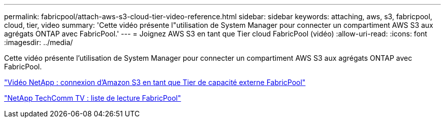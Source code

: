 ---
permalink: fabricpool/attach-aws-s3-cloud-tier-video-reference.html 
sidebar: sidebar 
keywords: attaching, aws, s3, fabricpool, cloud, tier, video 
summary: 'Cette vidéo présente l"utilisation de System Manager pour connecter un compartiment AWS S3 aux agrégats ONTAP avec FabricPool.' 
---
= Joignez AWS S3 en tant que Tier cloud FabricPool (vidéo)
:allow-uri-read: 
:icons: font
:imagesdir: ../media/


[role="lead"]
Cette vidéo présente l'utilisation de System Manager pour connecter un compartiment AWS S3 aux agrégats ONTAP avec FabricPool.

https://www.youtube.com/embed/xlsQdZzsBxw?rel=0["Vidéo NetApp : connexion d'Amazon S3 en tant que Tier de capacité externe FabricPool"]

https://www.youtube.com/playlist?list=PLdXI3bZJEw7mcD3RnEcdqZckqKkttoUpS["NetApp TechComm TV : liste de lecture FabricPool"]
